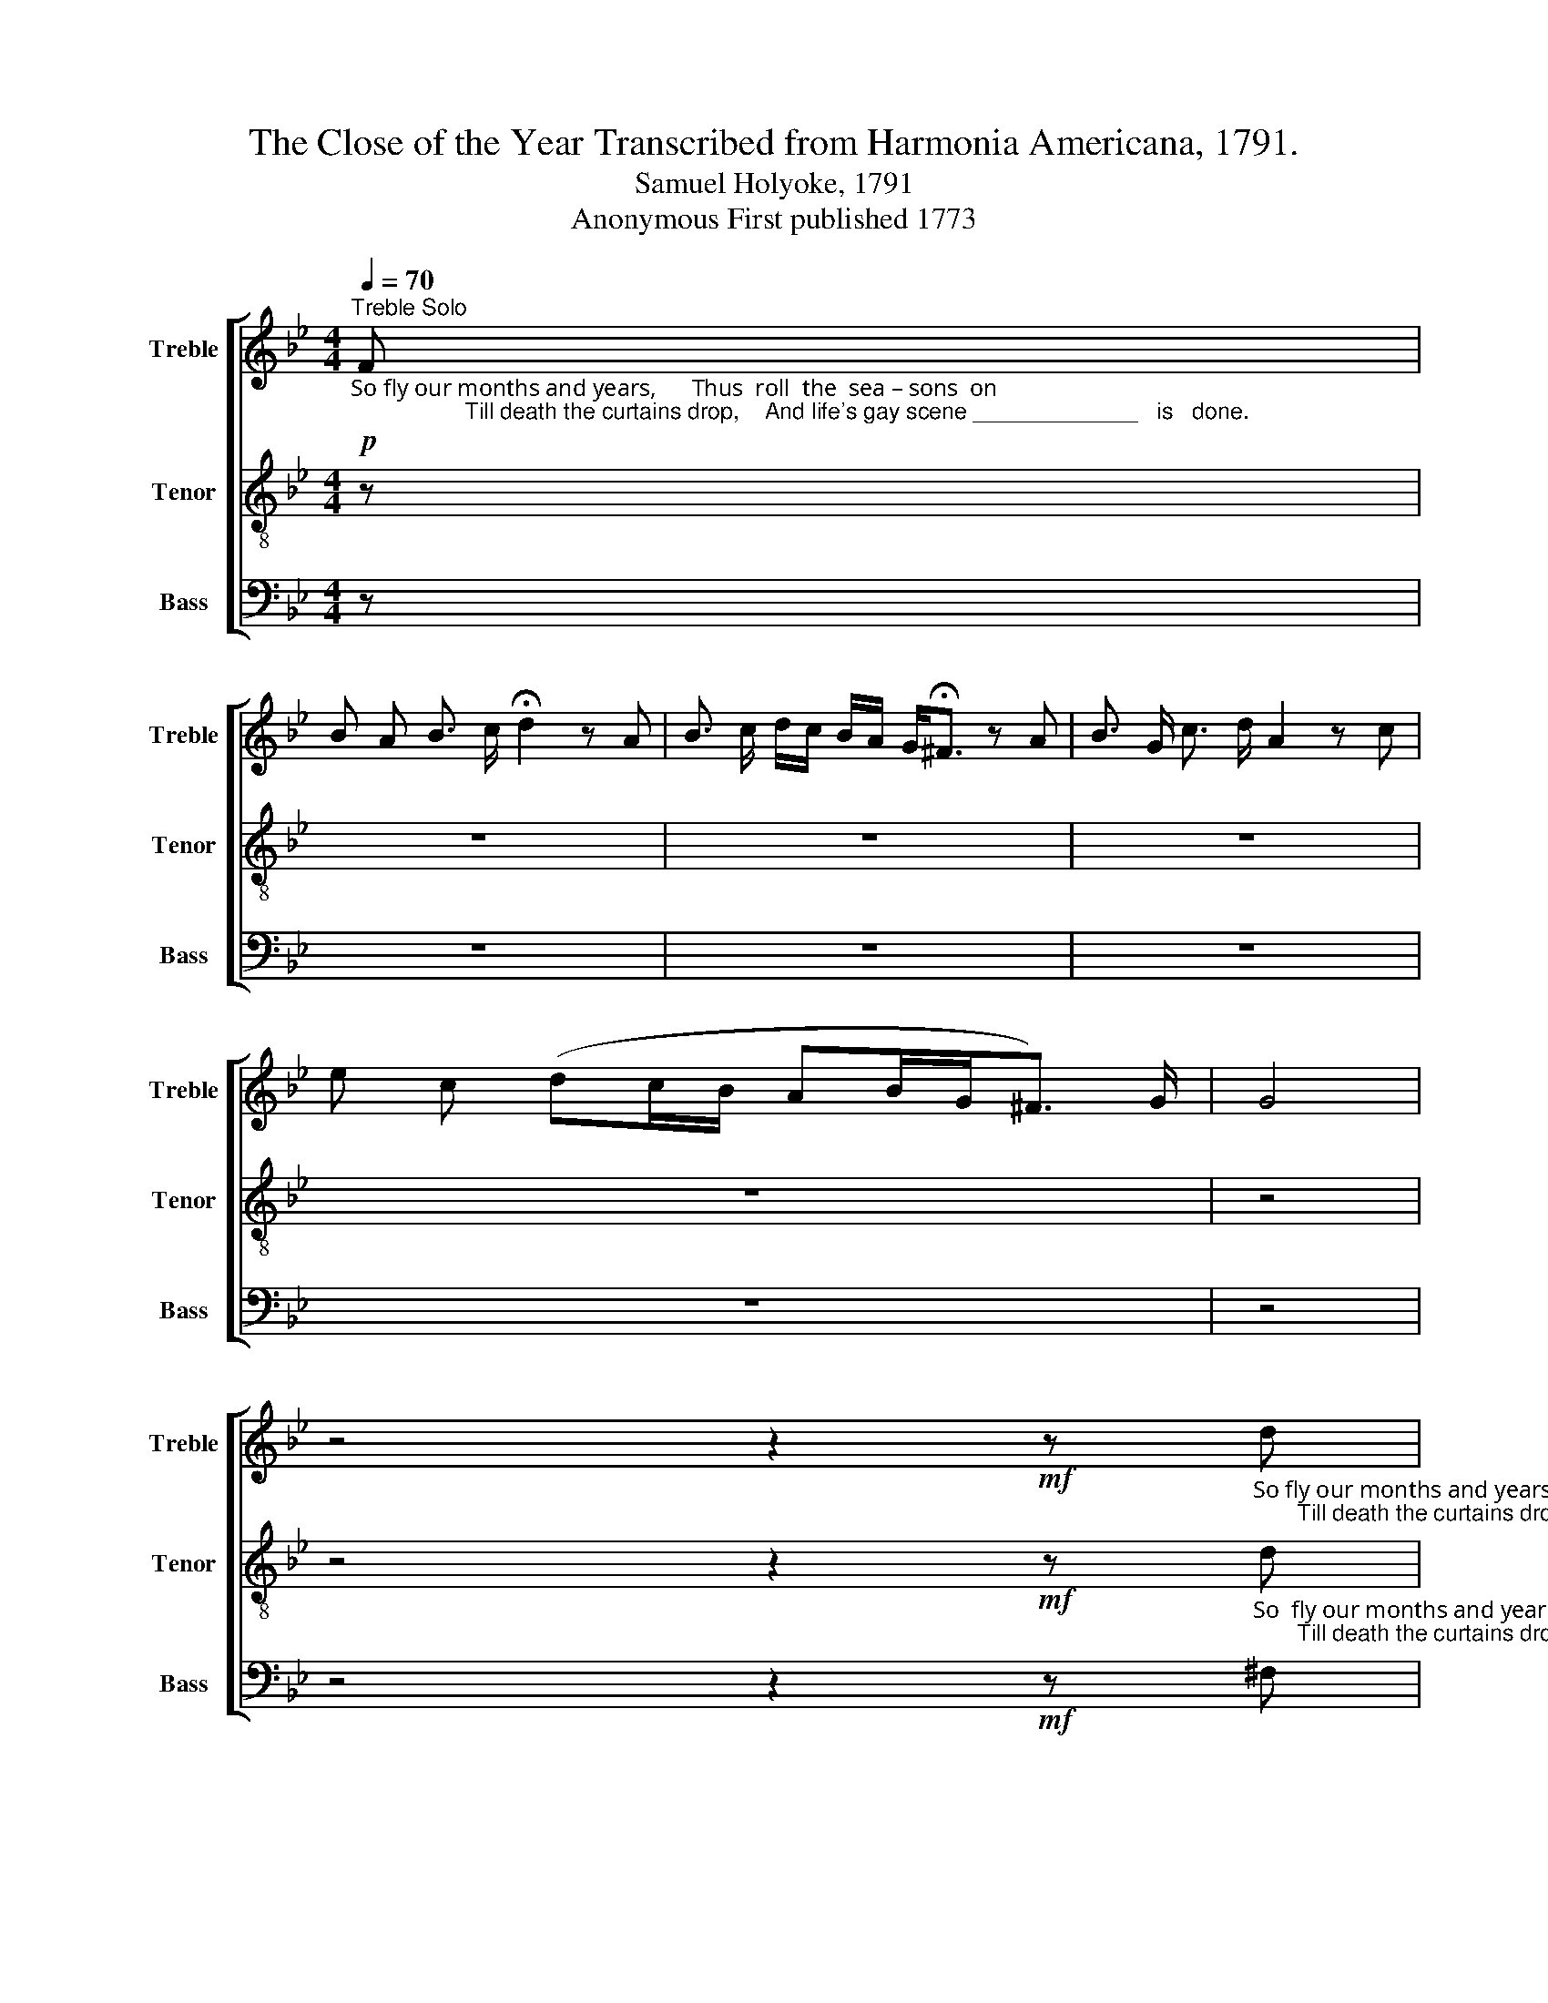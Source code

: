 X:1
T:The Close of the Year Transcribed from Harmonia Americana, 1791.
T:Samuel Holyoke, 1791
T:Anonymous First published 1773
%%score [ 1 2 3 ]
L:1/8
Q:1/4=70
M:4/4
K:Bb
V:1 treble nm="Treble" snm="Treble"
V:2 treble-8 nm="Tenor" snm="Tenor"
V:3 bass nm="Bass" snm="Bass"
V:1
"_So fly our months and years,      Thus  roll  the  sea – sons  on;                  Till death the curtains drop,    And life's gay scene _____________   is   done."!p!"^Treble Solo" F | %1
 B A B3/2 c/ !fermata!d2 z A | B3/2 c/ d/c/ B/A/ G<!fermata!^F z A | B3/2 G/ c3/2 d/ A2 z c | %4
 e c (dc/B/ AB/G<^F) G/ | G4 | %6
 z4 z2!mf! z"_So fly our months and years,   Thus roll  the sea–sons  on;       Till death the curtains drop,     And  life's  gay     scene ______________    is    done." d | %7
 g f g>=e !fermata!f2 z d | e3/2 f/ g/f/ e/d/ !fermata!c2 z d | e3/2 d/ e3/2 g/ ^f2 z f | %10
 g d (ed/c/ dc/B<A) ^F/ | G4 | %12
[K:Bb] z4 z2!p! z"_O   let  each  moment  then      Be  precious   in       our      eyes,         And let our actions show     That we are  tru         –        –        –        ly     wise.""^Treble Solo" G | %13
 B A B c{B} A3 d | G3/2 F/ (G{A)} B{G} ^F2 z d | e d c3/2 f/ B2 z c | e d (3(cBA BA/G<^F) A/ | G4 | %18
 z4 z2!mf! z"_O let each moment then        Be  precious  in  our  eyes,         And  let  our   actions    show ___   That   we  are  tru      –       –       –       ly    wise." d | %19
 g a f e f2 z ^f | g3/2 B/ c e d2 z d | e d e3/2 ^f/ (g2 d) d | c e (3(dgB (3cdB A3/2) B/ | G4 |] %24
V:2
 z | z8 | z8 | z8 | z8 | z4 | %6
 z4 z2!mf! z"_So  fly our months and years,   Thus roll  the sea–sons  on;       Till death the curtains drop,      And   life's gay      scene ______________   is    done." d | %7
 d c B3/2 [Gc]/ !fermata!A2 z d | [Gg]3/2 f/ e/d/ c/B/ !fermata!A2 z A | G3/2 A/ B3/2 c/ d2 z A | %10
 G A/>B/ (cB/A/ BA/G<^F) A/ | G4 |[K:Bb] z8 | z8 | z8 | z8 | z8 | z4 | %18
 z4 z2 z!mf!"_O let each moment then        Be  precious  in  our  eyes,         And  let  our   actions    show ___   That   we  are  tru      –       –       –       ly    wise." d | %19
 d c d c c2 z d | B3/2 G/ A c !fermata!B2 z B | G G G3/2 D/ B3 F | A c BGAG^F3/2 G/ | G4 |] %24
V:3
 z | z8 | z8 | z8 | z8 | z4 | z4 z2!mf! z ^F, | G, A, B,3/2 C/ !fermata!F,2 z B, | %8
 C3/2 D/ B, B, !fermata!F,2 z D, | G,3/2 F,/ E,3/2 E,/ !fermata!D,2 z D, | %10
 E, D, (C,2 B,,>C,D,3/2) D,/ | G,,4 |[K:Bb] z8 | z8 | z8 | z8 | z8 | z4 | z4 z2!mf! z G, | %19
 B, A, B, C F,2 z D, | E,3/2 G,/ F, F, !fermata!G,2 z G, | C B, C3/2 D/ G,3 B, | %22
 F, F, (G,2 C,2 D,3/2) D,/ | G,,4 |] %24

